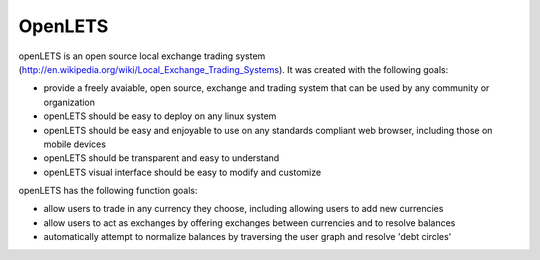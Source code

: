 OpenLETS
========

openLETS is an open source local exchange trading system 
(http://en.wikipedia.org/wiki/Local_Exchange_Trading_Systems).  It was
created with the following goals:

* provide a freely avaiable, open source, exchange and trading system that can be used by any community or organization
* openLETS should be easy to deploy on any linux system
* openLETS should be easy and enjoyable to use on any standards compliant web browser, including those on mobile devices
* openLETS should be transparent and easy to understand
* openLETS visual interface should be easy to modify and customize

openLETS has the following function goals:

* allow users to trade in any currency they choose, including allowing users to add new currencies
* allow users to act as exchanges by offering exchanges between currencies and to resolve balances
* automatically attempt to normalize balances by traversing the user graph and resolve 'debt circles'

